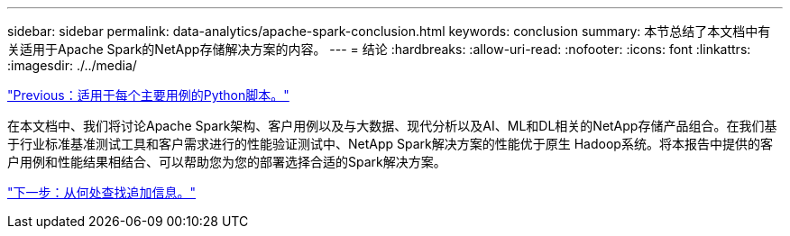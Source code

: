 ---
sidebar: sidebar 
permalink: data-analytics/apache-spark-conclusion.html 
keywords: conclusion 
summary: 本节总结了本文档中有关适用于Apache Spark的NetApp存储解决方案的内容。 
---
= 结论
:hardbreaks:
:allow-uri-read: 
:nofooter: 
:icons: font
:linkattrs: 
:imagesdir: ./../media/


link:apache-spark-python-scripts-for-each-major-use-case.html["Previous：适用于每个主要用例的Python脚本。"]

[role="lead"]
在本文档中、我们将讨论Apache Spark架构、客户用例以及与大数据、现代分析以及AI、ML和DL相关的NetApp存储产品组合。在我们基于行业标准基准测试工具和客户需求进行的性能验证测试中、NetApp Spark解决方案的性能优于原生 Hadoop系统。将本报告中提供的客户用例和性能结果相结合、可以帮助您为您的部署选择合适的Spark解决方案。

link:apache-spark-where-to-find-additional-information.html["下一步：从何处查找追加信息。"]
